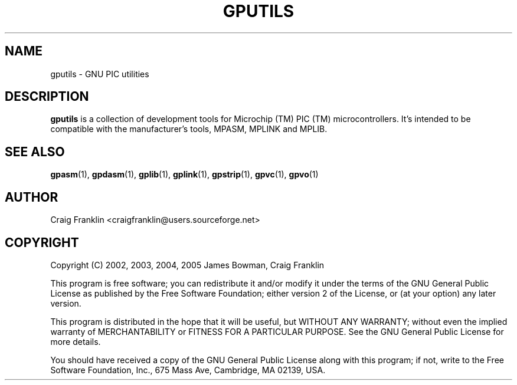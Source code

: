 .TH GPUTILS 1 "2007-10-27" "gputils-0.14.1" "Linux user's manual"
.SH NAME
gputils \- GNU PIC utilities
.SH DESCRIPTION
.B gputils
is a collection of development tools for Microchip (TM) PIC (TM)
microcontrollers. It's intended to be compatible with the manufacturer's
tools, MPASM, MPLINK and MPLIB.
.SH SEE ALSO
.BR gpasm (1),
.BR gpdasm (1),
.BR gplib (1),
.BR gplink (1),
.BR gpstrip (1),
.BR gpvc (1),
.BR gpvo (1)
.SH AUTHOR
Craig Franklin <craigfranklin@users.sourceforge.net>
.SH COPYRIGHT
Copyright (C) 2002, 2003, 2004, 2005 James Bowman, Craig Franklin

This program is free software; you can redistribute it and/or modify
it under the terms of the GNU General Public License as published by
the Free Software Foundation; either version 2 of the License, or
(at your option) any later version.

This program is distributed in the hope that it will be useful,
but WITHOUT ANY WARRANTY; without even the implied warranty of
MERCHANTABILITY or FITNESS FOR A PARTICULAR PURPOSE.  See the
GNU General Public License for more details.

You should have received a copy of the GNU General Public License
along with this program; if not, write to the Free Software
Foundation, Inc., 675 Mass Ave, Cambridge, MA 02139, USA.
